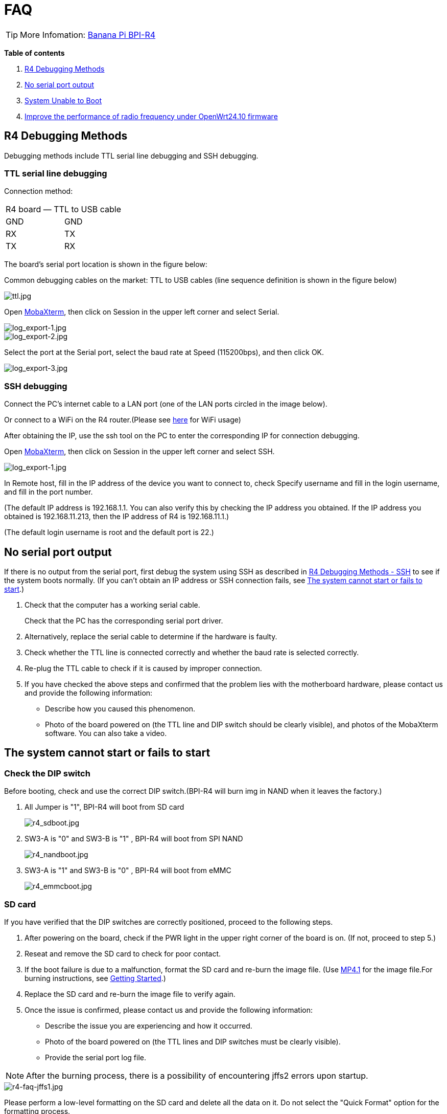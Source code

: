 = FAQ

TIP: More Infomation: link:/en/BPI-R4/BananaPi_BPI-R4[Banana Pi BPI-R4]

*Table of contents*

. link:/en/BPI-R4/BananaPi_BPI-R4_FAQ#_r4_debugging_methods[R4 Debugging Methods]
. link:/en/BPI-R4/BananaPi_BPI-R4_FAQ#_no_serial_port_output[No serial port output]
. link:/en/BPI-R4/BananaPi_BPI-R4_FAQ#_system_unable_to_boot[System Unable to Boot]
. link:/en/BPI-R4/BananaPi_BPI-R4_FAQ#_improve_the_performance_of_radio_frequency_under_openwrt24_10_firmware[Improve the performance of radio frequency under OpenWrt24.10 firmware]


== R4 Debugging Methods

Debugging methods include TTL serial line debugging and SSH debugging.

=== TTL serial line debugging
Connection method:
[ptions="header"]
|===
2+|R4 board — TTL to USB cable
|GND |GND
|RX |TX
|TX |RX
|===

The board's serial port location is shown in the figure below:


Common debugging cables on the market: TTL to USB cables (line sequence definition is shown in the figure below)

image::/picture/ttl.jpg[ttl.jpg]

Open link:https://mobaxterm.mobatek.net/download.html[MobaXterm], then click on Session in the upper left corner and select Serial.

image::/picture/log_export-1.jpg[log_export-1.jpg]
image::/picture/log_export-2.jpg[log_export-2.jpg]
Select the port at the Serial port, select the baud rate at Speed (115200bps), and then click OK.

image::/picture/log_export-3.jpg[log_export-3.jpg]

=== SSH debugging

Connect the PC's internet cable to a LAN port (one of the LAN ports circled in the image below).



Or connect to a WiFi on the R4 router.(Please see link:/en/BPI-R4/BananaPi_BPI-R4_FAQ[here] for WiFi usage)


After obtaining the IP, use the ssh tool on the PC to enter the corresponding IP for connection debugging.

Open link:https://mobaxterm.mobatek.net/download.html[MobaXterm], then click on Session in the upper left corner and select SSH.

image::/picture/log_export-1.jpg[log_export-1.jpg]

In Remote host, fill in the IP address of the device you want to connect to, check Specify username and fill in the login username, and fill in the port number.

(The default IP address is 192.168.1.1. You can also verify this by checking the IP address you obtained. If the IP address you obtained is 192.168.11.213, then the IP address of R4 is 192.168.11.1.)

(The default login username is root and the default port is 22.)



== No serial port output

If there is no output from the serial port, first debug the system using SSH as described in link:/en/BPI-R4/BananaPi_BPI-R4_FAQ#_ssh_debugging[R4 Debugging Methods - SSH] to see if the system boots normally. (If you can't obtain an IP address or SSH connection fails, see link:/en/BPI-R4/BananaPi_BPI-R4_FAQ#_the_system_cannot_start_or_fails_to_start[The system cannot start or fails to start].)

. Check that the computer has a working serial cable.
+
Check that the PC has the corresponding serial port driver.

. Alternatively, replace the serial cable to determine if the hardware is faulty.

. Check whether the TTL line is connected correctly and whether the baud rate is selected correctly.

. Re-plug the TTL cable to check if it is caused by improper connection.

. If you have checked the above steps and confirmed that the problem lies with the motherboard hardware, please contact us and provide the following information: 
- Describe how you caused this phenomenon.
- Photo of the board powered on (the TTL line and DIP switch should be clearly visible), and photos of the MobaXterm software. You can also take a video.

== The system cannot start or fails to start
=== Check the DIP switch
Before booting, check and use the correct DIP switch.(BPI-R4 will burn img in NAND when it leaves the factory.)

. All Jumper is "1", BPI-R4 will boot from SD card 
+
image::/picture/r4_sdboot.jpg[r4_sdboot.jpg]

. SW3-A is "0" and SW3-B is "1" , BPI-R4 will boot from SPI NAND
+
image::/picture/r4_nandboot.jpg[r4_nandboot.jpg]

. SW3-A is "1" and SW3-B is "0" , BPI-R4 will boot from eMMC
+
image::/picture/r4_emmcboot.jpg[r4_emmcboot.jpg]

=== SD card

If you have verified that the DIP switches are correctly positioned, proceed to the following steps.

. After powering on the board, check if the PWR light in the upper right corner of the board is on. (If not, proceed to step 5.)

. Reseat and remove the SD card to check for poor contact.

. If the boot failure is due to a malfunction, format the SD card and re-burn the image file. (Use link:/en/BPI-R4/BananaPi_BPI-R4#_openwrt_mtk_mp4_1_wifi_sdk_wifi_driver_for_be14000_wifi_card[MP4.1] for the image file.For burning instructions, see link:/en/BPI-R4/GettingStarted_BPI-R4#_how_to_burn_image_to_sd_card[Getting Started].)
. Replace the SD card and re-burn the image file to verify again.

. Once the issue is confirmed, please contact us and provide the following information:

- Describe the issue you are experiencing and how it occurred.

- Photo of the board powered on (the TTL lines and DIP switches must be clearly visible).

- Provide the serial port log file.

NOTE: After the burning process, there is a possibility of encountering jffs2 errors upon startup.

image::/bpi-r4/r4-faq/r4-faq-jffs1.jpg[r4-faq-jffs1.jpg]

Please perform a low-level formatting on the SD card and delete all the data on it. Do not select the "Quick Format" option for the formatting process.

image::/bpi-r4/r4-faq/r4-faq-jffs2.jpg[r4-faq-jffs2.jpg]

=== NAND

If you have verified that the DIP switches are correctly positioned, proceed to the following steps.

. After powering on the board, check if the PWR light in the upper right corner of the board is on.

. If the boot failed, boot from an SD card and re-burn the image to the NAND drive. (Use link:/en/BPI-R4/BananaPi_BPI-R4#_openwrt_mtk_mp4_1_wifi_sdk_wifi_driver_for_be14000_wifi_card[MP4.1] for the image file.For burning instructions, see link:/en/BPI-R4/GettingStarted_BPI-R4#_how_to_burn_image_to_onboard_nand[Getting Started].)

. After confirming the issue, please contact us and provide the following information:

- Describe the issue you're experiencing and how it occurred.

- Photo of the board powered on (the TTL lines and DIP switches must be clearly visible).

- Provide the serial port log file.

==== SD card with Ubuntu or Debian 6.1 kernel
After booting from an SD image with the Ubuntu or Debian 6.1 kernel, the image in NAND will no longer boot. If you wish to boot from NAND, you will need to re-burn the image to NAND.

For the burning method, please see link:/en/BPI-R4/GettingStarted_BPI-R4#_how_to_burn_image_to_onboard_nand[Getting Started BPI-R4].

=== eMMC
If you have verified that the DIP switches are correctly positioned, proceed to the following steps.

. After powering on the board, check if the PWR light in the upper right corner of the board is on.

. If the boot failed, boot from an NAND and re-burn the image to the eMMC drive. (Use link:/en/BPI-R4/BananaPi_BPI-R4#_openwrt_mtk_mp4_1_wifi_sdk_wifi_driver_for_be14000_wifi_card[MP4.1] for the image file.For burning instructions, see link:/en/BPI-R4/GettingStarted_BPI-R4#_how_to_burn_image_to_onboard_EMMC[Getting Started].)

. After confirming the issue, please contact us and provide the following information:

- Describe the issue you're experiencing and how it occurred.

- Photo of the board powered on (the TTL lines and DIP switches must be clearly visible).

- Provide the serial port log file.

== Improve the performance of radio frequency under OpenWrt24.10 firmware
Use ssh to replace the old file with the new file update, or use a USB flash drive to copy and update.

NOTE: New mt7996_eeprom_233_2i5i6i.bin

Google drive: https://drive.google.com/file/d/1qneVF1a6ZGMDoLLPpQw2LPYZsRKXto1T/view?usp=sharing

Baidu cloud: https://pan.baidu.com/s/1wAzWVMooAofpQiBy7Gov_A?pwd=8888 （pincode: 8888)

=== Using ssh
Connect the computer network cable to R4 LAN port and login to ssh.
In to the corresponding path/lib/firmware/mediatek/mt7996:

image::/bpi-r4/bpi-r4-openwrt24.10-1.jpg[bpi-r4-openwrt24.10-1.jpg]

Pull the mt7996_eeprom_233_2i5i6i.bin file into this directory and replace it with a new file.

=== Use a USB disk
Copy the new file mt7996_eeprom_233_2i5i6i.bin to the U disk and use the cp command to copy to the corresponding path.

image::/bpi-r4/bpi-r4-openwrt24.10-2.jpg[bpi-r4-openwrt24.10-2.jpg]

Check the corresponding file
Just change the file weight back.

image::/bpi-r4/bpi-r4-openwrt24.10-3.jpg[bpi-r4-openwrt24.10-3.jpg]

The original file:

image::/bpi-r4/bpi-r4-openwrt24.10-4.jpg[bpi-r4-openwrt24.10-4.jpg]

Replace the new file:

image::/bpi-r4/bpi-r4-openwrt24.10-5.jpg[bpi-r4-openwrt24.10-5.jpg]